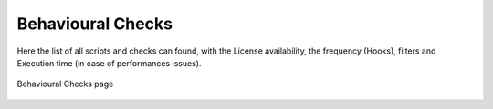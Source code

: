 Behavioural Checks
==================

Here the list of all scripts and checks can found, with the License availability, the frequency (Hooks), filters and Execution time (in case of performances issues).

.. figure:: ../../../img/behavioural_checks.png
  :align: center
  :alt: Pcap Analysis

  Behavioural Checks page